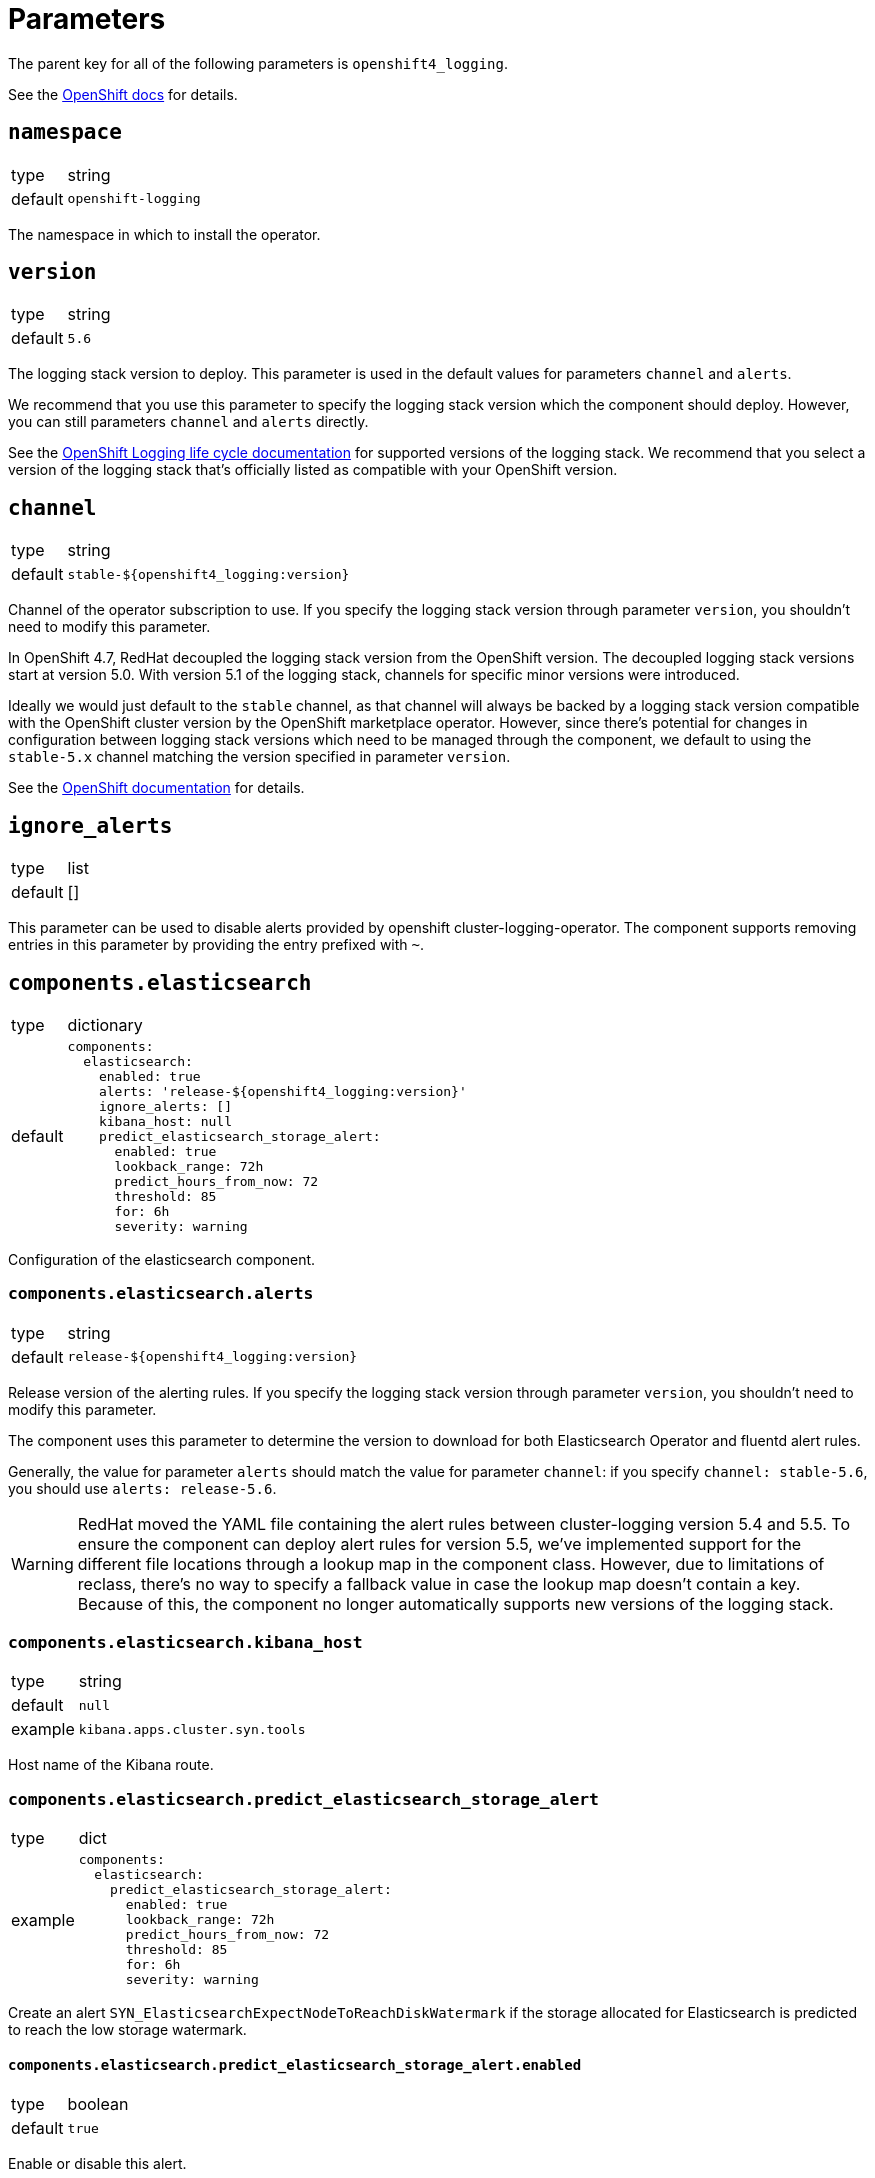= Parameters

The parent key for all of the following parameters is `openshift4_logging`.

See the https://docs.openshift.com/container-platform/latest/logging/cluster-logging-deploying.html#cluster-logging-deploy-cli_cluster-logging-deploying[OpenShift docs] for details.


== `namespace`

[horizontal]
type:: string
default:: `openshift-logging`

The namespace in which to install the operator.


== `version`

[horizontal]
type:: string
default:: `5.6`

The logging stack version to deploy.
This parameter is used in the default values for parameters `channel` and `alerts`.

We recommend that you use this parameter to specify the logging stack version which the component should deploy.
However, you can still parameters `channel` and `alerts` directly.

See the https://access.redhat.com/support/policy/updates/openshift#logging[OpenShift Logging life cycle documentation] for supported versions of the logging stack.
We recommend that you select a version of the logging stack that's officially listed as compatible with your OpenShift version.

== `channel`

[horizontal]
type:: string
default:: `stable-${openshift4_logging:version}`

Channel of the operator subscription to use.
If you specify the logging stack version through parameter `version`, you shouldn't need to modify this parameter.

In OpenShift 4.7, RedHat decoupled the logging stack version from the OpenShift version.
The decoupled logging stack versions start at version 5.0.
With version 5.1 of the logging stack, channels for specific minor versions were introduced.

Ideally we would just default to the `stable` channel, as that channel will always be backed by a logging stack version compatible with the OpenShift cluster version by the OpenShift marketplace operator.
However, since there's potential for changes in configuration between logging stack versions which need to be managed through the component, we default to using the `stable-5.x` channel matching the version specified in parameter `version`.

See the https://docs.openshift.com/container-platform/latest/logging/cluster-logging-deploying.html#cluster-logging-deploy-cli_cluster-logging-deploying[OpenShift documentation] for details.


== `ignore_alerts`

[horizontal]
type:: list
default:: []

This parameter can be used to disable alerts provided by openshift cluster-logging-operator.
The component supports removing entries in this parameter by providing the entry prefixed with `~`.


== `components.elasticsearch`

[horizontal]
type:: dictionary
default::
+
[source,yaml]
----
components:
  elasticsearch:
    enabled: true
    alerts: 'release-${openshift4_logging:version}'
    ignore_alerts: []
    kibana_host: null
    predict_elasticsearch_storage_alert:
      enabled: true
      lookback_range: 72h
      predict_hours_from_now: 72
      threshold: 85
      for: 6h
      severity: warning
----

Configuration of the elasticsearch component.


=== `components.elasticsearch.alerts`

[horizontal]
type:: string
default:: `release-${openshift4_logging:version}`

Release version of the alerting rules.
If you specify the logging stack version through parameter `version`, you shouldn't need to modify this parameter.

The component uses this parameter to determine the version to download for both Elasticsearch Operator and fluentd alert rules.

Generally, the value for parameter `alerts` should match the value for parameter `channel`: if you specify `channel: stable-5.6`, you should use `alerts: release-5.6`.

[WARNING]
====
RedHat moved the YAML file containing the alert rules between cluster-logging version 5.4 and 5.5.
To ensure the component can deploy alert rules for version 5.5, we've implemented support for the different file locations through a lookup map in the component class.
However, due to limitations of reclass, there's no way to specify a fallback value in case the lookup map doesn't contain a key.
Because of this, the component no longer automatically supports new versions of the logging stack.
====


=== `components.elasticsearch.kibana_host`

[horizontal]
type:: string
default:: `null`
example:: `kibana.apps.cluster.syn.tools`

Host name of the Kibana route.


=== `components.elasticsearch.predict_elasticsearch_storage_alert`

[horizontal]
type:: dict
example::
+
[source,yaml]
----
components:
  elasticsearch:
    predict_elasticsearch_storage_alert:
      enabled: true
      lookback_range: 72h
      predict_hours_from_now: 72
      threshold: 85
      for: 6h
      severity: warning
----

Create an alert `SYN_ElasticsearchExpectNodeToReachDiskWatermark` if the storage allocated for Elasticsearch is predicted to reach the low storage watermark.

==== `components.elasticsearch.predict_elasticsearch_storage_alert.enabled`

[horizontal]
type:: boolean
default:: `true`

Enable or disable this alert.

==== `components.elasticsearch.predict_elasticsearch_storage_alert.lookback_range`

[horizontal]
type:: prometheus duration
default:: `72h`

How for to look back to calculate the prediction.


==== `components.elasticsearch.predict_elasticsearch_storage_alert.predict_hours_from_now`

[horizontal]
type:: number
default:: `72`

How far in the future the prediction is calculated.


==== `components.elasticsearch.predict_elasticsearch_storage_alert.threshold`

[horizontal]
type:: number
default:: `85`

The threshold for the alert.
Percentage of disk fill.


==== `components.elasticsearch.predict_elasticsearch_storage_alert.for`

[horizontal]
type:: prometheus duration
default:: `6h`

The alert is firing once the threshold has been reached for this long.


==== `components.elasticsearch.predict_elasticsearch_storage_alert.severity`

[horizontal]
type:: string
default:: `warning`

The severity of the fired alert.


== `clusterLogging`

[horizontal]
type:: dictionary
default:: see `defaults.yml`

A dictionary holding the `.spec` for cluster logging.

See the https://docs.openshift.com/container-platform/latest/logging/config/cluster-logging-configuring-cr.html[OpenShift docs] for available parameters.


== `clusterLogForwarding`

=== `clusterLogForwarding.enabled`

[horizontal]
type:: boolean
default:: `false`

Enables log forwarding for the cluster.

=== `clusterLogForwarding.forwarders`

[horizontal]
type:: dictionary
default:: {}

Each key in this dictionary holds the parameters for an `.spec.outputs` object.

See the https://docs.openshift.com/container-platform/latest/logging/cluster-logging-external.html[OpenShift docs] for available parameters.

=== `clusterLogForwarding.namespace_groups`

[horizontal]
type:: dictionary
default:: {}

Customization for the logging of a specified group of namespaces.

Enabling forwarders will send the logs of the specified namespaces to a third-party log aggregator.
For some log aggregation systems you may need to deploy a separate log forwarder.

Enable json parsing for a 'namespace_group' only makes sense if the logs are forwarded to the clusters default elasticsearch instance. Therefor 'default' will automatically be added to the forwarders.

[source,yaml]
----
clusterLogForwarding:
  namespace_groups:
    my-group: <1>
      namespaces: <2>
        - my-namespace
      forwarders: <3>
        - splunk-forwarder
      json: true <4>
----

<1> Namespace to configure.
<2> List of namespaces.
<3> List of forwarders (defined in `clusterLogForwarding.forwarders`).
<4> Enable json logging only for defined namespaces.


=== `clusterLogForwarding.application_logs`

[horizontal]
type:: dictionary
default:: {}

Customization for the logging of all applications.

Enabling forwarders will send the logs of all namespaces to a third-party log aggregator.
For some log aggregation systems you may need to deploy a separate log forwarder.

[source,yaml]
----
clusterLogForwarding:
  application_logs:
    forwarders: <1>
      - splunk-forwarder
    json: true <2>
----

<1> List of forwarders (defined in `clusterLogForwarding.forwarders`).
<2> Enable json logging for all applications.


=== `clusterLogForwarding.infrastructure_logs`

[horizontal]
type:: dictionary
default::
+
[source,yaml]
----
clusterLogForwarding:
  infrastructure_logs:
    enabled: true
----

Customization for the logging of `openshift*`, `kube*`, or `default` projects.

Enabled by default.

Enabling forwarders will send the logs of all namespaces to a third-party log aggregator.
For some log aggregation systems you may need to deploy a separate log forwarder.

[source,yaml]
----
clusterLogForwarding:
  infrastructure_logs:
    forwarders: <1>
      - splunk-forwarder
    json: true <2>
----

<1> List of forwarders (defined in `clusterLogForwarding.forwarders`).
<2> Enable json logging for all applications.


=== `clusterLogForwarding.audit_logs`

[horizontal]
type:: dictionary
default::
+
[source,yaml]
----
clusterLogForwarding:
  audit_logs:
    enabled: false
----

Customization for the logging of https://docs.openshift.com/container-platform/latest/security/audit-log-policy-config.html[audit logs].

Disabled by default.

Enabling forwarders will send the logs of all namespaces to a third-party log aggregator.
For some log aggregation systems you may need to deploy a separate log forwarder.

[source,yaml]
----
clusterLogForwarding:
  audit_logs:
    forwarders: <1>
      - splunk-forwarder
    json: true <2>
----

<1> List of forwarders (defined in `clusterLogForwarding.forwarders`).
<2> Enable json logging for all applications.


=== `clusterLogForwarding.json`

[horizontal]
type:: dictionary
default:: see below

Setting `json.enabled` is required for json parsing to be available. You need to additionally enable it in `clusterLogForwarding.application_logs` or `clusterLogForwarding.namespace_groups`, based on your needs, to actually parse the logs.

[source,yaml]
----
clusterLogForwarding:
  json:
    enabled: false <1>
    typekey: 'kubernetes.labels.logFormat' <2>
    typename: 'nologformat' <3>
----

<1> By default JSON parsing is disabled.
<2> The value of that field, if present, is used to construct the index name.
<3> If `typekey` isn't set or its key isn't present, the value of this field is used to construct the index name.

See the https://docs.openshift.com/container-platform/latest/logging/cluster-logging-enabling-json-logging.html#cluster-logging-configuration-of-json-log-data-for-default-elasticsearch_cluster-logging-enabling-json-logging[OpenShift docs] for a detailed explanation.


== Example

[source,yaml]
----
clusterLogging:
  logStore:
    retentionPolicy:
      application:
        maxAge: 15d
    elasticsearch:
      nodeCount: 5
----

=== Forward logs for all application logs to third-party

[source,yaml]
----
clusterLogForwarding:
  enabled: true
  forwarders:
    splunk-forwarder:
      secret:
        name: splunk-forwarder
      type: fluentdForward
      url: tls://splunk-forwarder:24224
  application_logs:
    forwarders:
      - splunk-forwarder
----

=== Forward logs for certain namespaces to third-party

[source,yaml]
----
clusterLogForwarding:
  enabled: true
  forwarders:
    splunk-forwarder:
      secret:
        name: splunk-forwarder
      type: fluentdForward
      url: tls://splunk-forwarder:24224
  namespace_groups:
    my-group:
      namespaces:
        - my-namespace
      forwarders:
        - splunk-forwarder
----

=== Enable JSON parsing for all application logs

[source,yaml]
----
clusterLogForwarding:
  enabled: true
  application_logs:
    json: true
  json:
    enabled: true
----

=== Enable JSON parsing for certain namespaces

[source,yaml]
----
clusterLogForwarding:
  enabled: true
  namespace_groups:
    my-group:
      namespaces:
        - my-namespace
      json: true
  json:
    enabled: true
----
